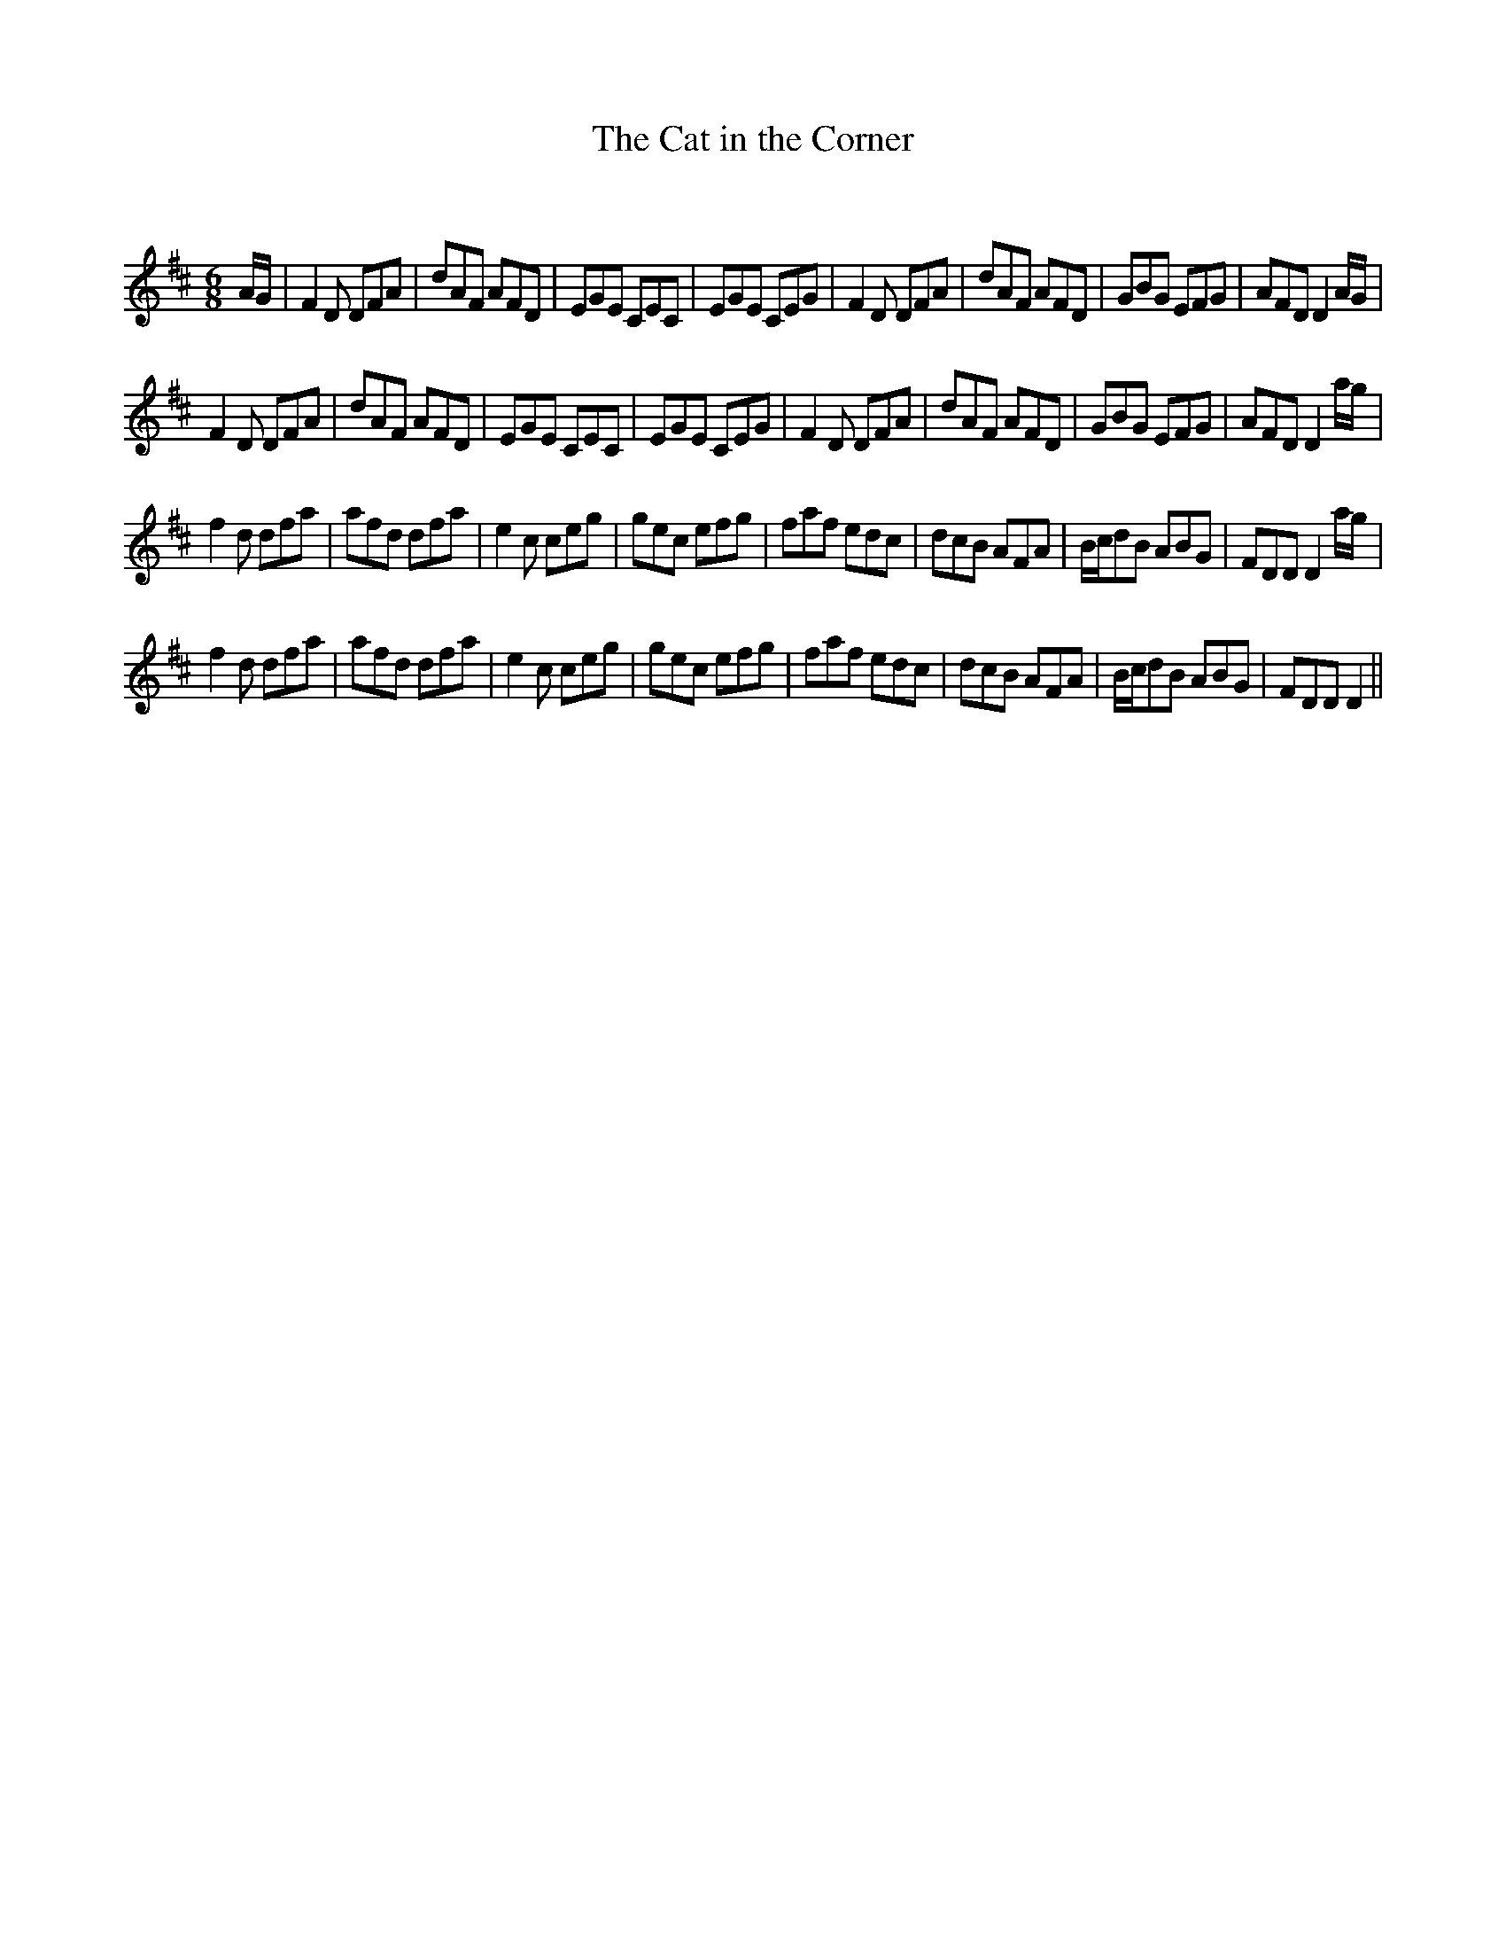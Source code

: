 X:1
T: The Cat in the Corner
C:
R:Jig
Q:180
K:D
M:6/8
L:1/16
AG|F4D2 D2F2A2|d2A2F2 A2F2D2|E2G2E2 C2E2C2|E2G2E2 C2E2G2|F4D2 D2F2A2|d2A2F2 A2F2D2|G2B2G2 E2F2G2|A2F2D2 D4AG|
F4D2 D2F2A2|d2A2F2 A2F2D2|E2G2E2 C2E2C2|E2G2E2 C2E2G2|F4D2 D2F2A2|d2A2F2 A2F2D2|G2B2G2 E2F2G2|A2F2D2 D4ag|
f4d2 d2f2a2|a2f2d2 d2f2a2|e4c2 c2e2g2|g2e2c2 e2f2g2|f2a2f2 e2d2c2|d2c2B2 A2F2A2|Bcd2B2 A2B2G2|F2D2D2 D4ag|
f4d2 d2f2a2|a2f2d2 d2f2a2|e4c2 c2e2g2|g2e2c2 e2f2g2|f2a2f2 e2d2c2|d2c2B2 A2F2A2|Bcd2B2 A2B2G2|F2D2D2 D4||
